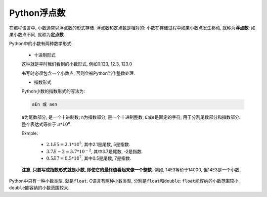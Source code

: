 Python浮点数
============

在编程语言中, 小数通常以浮点数的形式存储. 
浮点数和定点数是相对的: 小数在存储过程中如果小数点发生移动, 就称为\ **浮点数**\ ; 如果小数点不同, 就称为\ **定点数**\ .

Python中的小数有两种数学形式:

    *   十进制形式

    这种就是平时我们看到的小数形式, 例如0.123, 12.3, 123.0

    书写时必须包含一个小数点, 否则会被Python当作整数处理.

    *   指数形式

    Python小数的指数形式的写法为:

    .. code-block:: python

        aEn 或 aen

    ``a``\ 为尾数部分, 是一个十进制数; ``n``\ 为指数部分, 是一个十进制整数; 
    ``E``\ 或\ ``e``\ 是固定的字符, 用于分割尾数部分和指数部分. 
    整个表达式等价于  :math:`a*10^n`.


    Exmple:

        *   :math:`2.1E5 = 2.1*10^5`\ , 其中2.1是尾数, 5是指数.
        *   :math:`3.7E{-2} = 3.7*10^{-2}`\ , 其中3.7是尾数, -2是指数.
        *   :math:`0.5E7 = 0.5*10^7`\ , 其中0.5是尾数, 7是指数.

    **注意, 只要写成指数形式就是小数, 即使它的最终值看起来像一个整数.** 
    例如, 14E3等价于14000, 但14E3是一个小数.

Python中只有一种小数类型, 就是\ ``float``\ .
C语言有两种小数类型, 分别是\ ``float``\ 和\ ``double``\ : ``float``\ 能容纳的小数范围较小, ``double``\ 能容纳的小数范围较大.

